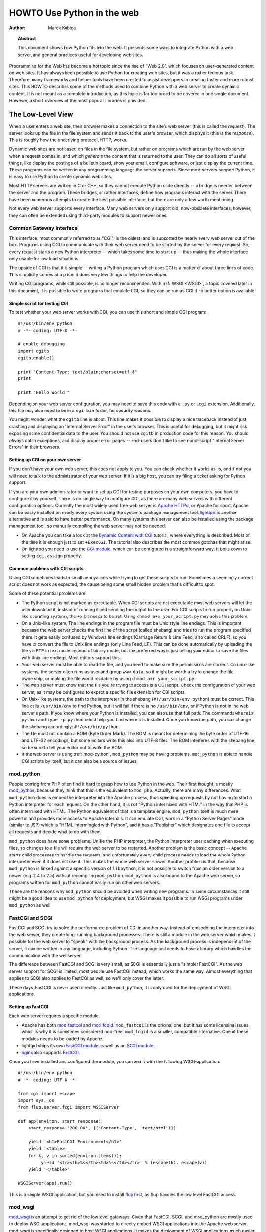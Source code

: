 *******************************
  HOWTO Use Python in the web
*******************************

:Author: Marek Kubica

.. topic:: Abstract

   This document shows how Python fits into the web.  It presents some ways
   to integrate Python with a web server, and general practices useful for
   developing web sites.


Programming for the Web has become a hot topic since the rise of "Web 2.0",
which focuses on user-generated content on web sites.  It has always been
possible to use Python for creating web sites, but it was a rather tedious task.
Therefore, many frameworks and helper tools have been created to assist
developers in creating faster and more robust sites.  This HOWTO describes
some of the methods used to combine Python with a web server to create
dynamic content.  It is not meant as a complete introduction, as this topic is
far too broad to be covered in one single document.  However, a short overview
of the most popular libraries is provided.

.. seealso::

   While this HOWTO tries to give an overview of Python in the web, it cannot
   always be as up to date as desired.  Web development in Python is rapidly
   moving forward, so the wiki page on `Web Programming
   <https://wiki.python.org/moin/WebProgramming>`_ may be more in sync with
   recent development.


The Low-Level View
==================

When a user enters a web site, their browser makes a connection to the site's
web server (this is called the *request*).  The server looks up the file in the
file system and sends it back to the user's browser, which displays it (this is
the *response*).  This is roughly how the underlying protocol, HTTP, works.

Dynamic web sites are not based on files in the file system, but rather on
programs which are run by the web server when a request comes in, and which
*generate* the content that is returned to the user.  They can do all sorts of
useful things, like display the postings of a bulletin board, show your email,
configure software, or just display the current time.  These programs can be
written in any programming language the server supports.  Since most servers
support Python, it is easy to use Python to create dynamic web sites.

Most HTTP servers are written in C or C++, so they cannot execute Python code
directly -- a bridge is needed between the server and the program.  These
bridges, or rather interfaces, define how programs interact with the server.
There have been numerous attempts to create the best possible interface, but
there are only a few worth mentioning.

Not every web server supports every interface.  Many web servers only support
old, now-obsolete interfaces; however, they can often be extended using
third-party modules to support newer ones.


Common Gateway Interface
------------------------

This interface, most commonly referred to as "CGI", is the oldest, and is
supported by nearly every web server out of the box.  Programs using CGI to
communicate with their web server need to be started by the server for every
request.  So, every request starts a new Python interpreter -- which takes some
time to start up -- thus making the whole interface only usable for low load
situations.

The upside of CGI is that it is simple -- writing a Python program which uses
CGI is a matter of about three lines of code.  This simplicity comes at a
price: it does very few things to help the developer.

Writing CGI programs, while still possible, is no longer recommended.  With
:ref:`WSGI <WSGI>`, a topic covered later in this document, it is possible to write
programs that emulate CGI, so they can be run as CGI if no better option is
available.

.. seealso::

   The Python standard library includes some modules that are helpful for
   creating plain CGI programs:

   * :mod:`cgi` -- Handling of user input in CGI scripts
   * :mod:`cgitb` -- Displays nice tracebacks when errors happen in CGI
     applications, instead of presenting a "500 Internal Server Error" message

   The Python wiki features a page on `CGI scripts
   <https://wiki.python.org/moin/CgiScripts>`_ with some additional information
   about CGI in Python.


Simple script for testing CGI
^^^^^^^^^^^^^^^^^^^^^^^^^^^^^

To test whether your web server works with CGI, you can use this short and
simple CGI program::

    #!/usr/bin/env python
    # -*- coding: UTF-8 -*-

    # enable debugging
    import cgitb
    cgitb.enable()

    print "Content-Type: text/plain;charset=utf-8"
    print

    print "Hello World!"

Depending on your web server configuration, you may need to save this code with
a ``.py`` or ``.cgi`` extension.  Additionally, this file may also need to be
in a ``cgi-bin`` folder, for security reasons.

You might wonder what the ``cgitb`` line is about.  This line makes it possible
to display a nice traceback instead of just crashing and displaying an "Internal
Server Error" in the user's browser.  This is useful for debugging, but it might
risk exposing some confidential data to the user.  You should not use ``cgitb``
in production code for this reason.  You should *always* catch exceptions, and
display proper error pages -- end-users don't like to see nondescript "Internal
Server Errors" in their browsers.


Setting up CGI on your own server
^^^^^^^^^^^^^^^^^^^^^^^^^^^^^^^^^

If you don't have your own web server, this does not apply to you.  You can
check whether it works as-is, and if not you will need to talk to the
administrator of your web server. If it is a big host, you can try filing a
ticket asking for Python support.

If you are your own administrator or want to set up CGI for testing purposes on
your own computers, you have to configure it by yourself.  There is no single
way to configure CGI, as there are many web servers with different
configuration options.  Currently the most widely used free web server is
`Apache HTTPd <http://httpd.apache.org/>`_, or Apache for short. Apache can be
easily installed on nearly every system using the system's package management
tool.  `lighttpd <http://www.lighttpd.net>`_ is another alternative and is
said to have better performance.  On many systems this server can also be
installed using the package management tool, so manually compiling the web
server may not be needed.

* On Apache you can take a look at the `Dynamic Content with CGI
  <http://httpd.apache.org/docs/2.2/howto/cgi.html>`_ tutorial, where everything
  is described.  Most of the time it is enough just to set ``+ExecCGI``.  The
  tutorial also describes the most common gotchas that might arise.

* On lighttpd you need to use the `CGI module
  <http://redmine.lighttpd.net/projects/lighttpd/wiki/Docs_ModCGI>`_\ , which can be configured
  in a straightforward way.  It boils down to setting ``cgi.assign`` properly.


Common problems with CGI scripts
^^^^^^^^^^^^^^^^^^^^^^^^^^^^^^^^

Using CGI sometimes leads to small annoyances while trying to get these
scripts to run.  Sometimes a seemingly correct script does not work as
expected, the cause being some small hidden problem that's difficult to spot.

Some of these potential problems are:

* The Python script is not marked as executable.  When CGI scripts are not
  executable most web servers will let the user download it, instead of
  running it and sending the output to the user.  For CGI scripts to run
  properly on Unix-like operating systems, the ``+x`` bit needs to be set.
  Using ``chmod a+x your_script.py`` may solve this problem.

* On a Unix-like system, The line endings in the program file must be Unix
  style line endings.  This is important because the web server checks the
  first line of the script (called shebang) and tries to run the program
  specified there.  It gets easily confused by Windows line endings (Carriage
  Return & Line Feed, also called CRLF), so you have to convert the file to
  Unix line endings (only Line Feed, LF).  This can be done automatically by
  uploading the file via FTP in text mode instead of binary mode, but the
  preferred way is just telling your editor to save the files with Unix line
  endings.  Most editors support this.

* Your web server must be able to read the file, and you need to make sure the
  permissions are correct.  On unix-like systems, the server often runs as user
  and group ``www-data``, so it might be worth a try to change the file
  ownership, or making the file world readable by using ``chmod a+r
  your_script.py``.

* The web server must know that the file you're trying to access is a CGI script.
  Check the configuration of your web server, as it may be configured
  to expect a specific file extension for CGI scripts.

* On Unix-like systems, the path to the interpreter in the shebang
  (``#!/usr/bin/env python``) must be correct.  This line calls
  ``/usr/bin/env`` to find Python, but it will fail if there is no
  ``/usr/bin/env``, or if Python is not in the web server's path.  If you know
  where your Python is installed, you can also use that full path.  The
  commands ``whereis python`` and ``type -p python`` could help you find
  where it is installed.  Once you know the path, you can change the shebang
  accordingly: ``#!/usr/bin/python``.

* The file must not contain a BOM (Byte Order Mark). The BOM is meant for
  determining the byte order of UTF-16 and UTF-32 encodings, but some editors
  write this also into UTF-8 files.  The BOM interferes with the shebang line,
  so be sure to tell your editor not to write the BOM.

* If the web server is using :ref:`mod-python`, ``mod_python`` may be having
  problems.  ``mod_python`` is able to handle CGI scripts by itself, but it can
  also be a source of issues.


.. _mod-python:

mod_python
----------

People coming from PHP often find it hard to grasp how to use Python in the web.
Their first thought is mostly `mod_python <http://modpython.org/>`_\ ,
because they think that this is the equivalent to ``mod_php``.  Actually, there
are many differences.  What ``mod_python`` does is embed the interpreter into
the Apache process, thus speeding up requests by not having to start a Python
interpreter for each request.  On the other hand, it is not "Python intermixed
with HTML" in the way that PHP is often intermixed with HTML. The Python
equivalent of that is a template engine.  ``mod_python`` itself is much more
powerful and provides more access to Apache internals.  It can emulate CGI,
work in a "Python Server Pages" mode (similar to JSP) which is "HTML
intermingled with Python", and it has a "Publisher" which designates one file
to accept all requests and decide what to do with them.

``mod_python`` does have some problems.  Unlike the PHP interpreter, the Python
interpreter uses caching when executing files, so changes to a file will
require the web server to be restarted.  Another problem is the basic concept
-- Apache starts child processes to handle the requests, and unfortunately
every child process needs to load the whole Python interpreter even if it does
not use it.  This makes the whole web server slower.  Another problem is that,
because ``mod_python`` is linked against a specific version of ``libpython``,
it is not possible to switch from an older version to a newer (e.g. 2.4 to 2.5)
without recompiling ``mod_python``.  ``mod_python`` is also bound to the Apache
web server, so programs written for ``mod_python`` cannot easily run on other
web servers.

These are the reasons why ``mod_python`` should be avoided when writing new
programs.  In some circumstances it still might be a good idea to use
``mod_python`` for deployment, but WSGI makes it possible to run WSGI programs
under ``mod_python`` as well.


FastCGI and SCGI
----------------

FastCGI and SCGI try to solve the performance problem of CGI in another way.
Instead of embedding the interpreter into the web server, they create
long-running background processes. There is still a module in the web server
which makes it possible for the web server to "speak" with the background
process.  As the background process is independent of the server, it can be
written in any language, including Python.  The language just needs to have a
library which handles the communication with the webserver.

The difference between FastCGI and SCGI is very small, as SCGI is essentially
just a "simpler FastCGI".  As the web server support for SCGI is limited,
most people use FastCGI instead, which works the same way.  Almost everything
that applies to SCGI also applies to FastCGI as well, so we'll only cover
the latter.

These days, FastCGI is never used directly.  Just like ``mod_python``, it is only
used for the deployment of WSGI applications.


Setting up FastCGI
^^^^^^^^^^^^^^^^^^

Each web server requires a specific module.

* Apache has both `mod_fastcgi <http://www.fastcgi.com/drupal/>`_ and `mod_fcgid
  <https://httpd.apache.org/mod_fcgid/>`_.  ``mod_fastcgi`` is the original one, but it
  has some licensing issues, which is why it is sometimes considered non-free.
  ``mod_fcgid`` is a smaller, compatible alternative.  One of these modules needs
  to be loaded by Apache.

* lighttpd ships its own `FastCGI module
  <http://redmine.lighttpd.net/projects/lighttpd/wiki/Docs_ModFastCGI>`_ as well as an
  `SCGI module <http://redmine.lighttpd.net/projects/lighttpd/wiki/Docs_ModSCGI>`_.

* `nginx <http://nginx.org/>`_ also supports `FastCGI
  <https://www.nginx.com/resources/wiki/start/topics/examples/simplepythonfcgi/>`_.

Once you have installed and configured the module, you can test it with the
following WSGI-application::

    #!/usr/bin/env python
    # -*- coding: UTF-8 -*-

    from cgi import escape
    import sys, os
    from flup.server.fcgi import WSGIServer

    def app(environ, start_response):
        start_response('200 OK', [('Content-Type', 'text/html')])

        yield '<h1>FastCGI Environment</h1>'
        yield '<table>'
        for k, v in sorted(environ.items()):
             yield '<tr><th>%s</th><td>%s</td></tr>' % (escape(k), escape(v))
        yield '</table>'

    WSGIServer(app).run()

This is a simple WSGI application, but you need to install `flup
<https://pypi.python.org/pypi/flup/1.0>`_ first, as flup handles the low level
FastCGI access.

.. seealso::

   There is some documentation on `setting up Django with WSGI
   <https://docs.djangoproject.com/en/dev/howto/deployment/wsgi/>`_, most of
   which can be reused for other WSGI-compliant frameworks and libraries.
   Only the ``manage.py`` part has to be changed, the example used here can be
   used instead.  Django does more or less the exact same thing.


mod_wsgi
--------

`mod_wsgi <http://code.google.com/p/modwsgi/>`_ is an attempt to get rid of the
low level gateways.  Given that FastCGI, SCGI, and mod_python are mostly used to
deploy WSGI applications, mod_wsgi was started to directly embed WSGI applications
into the Apache web server. mod_wsgi is specifically designed to host WSGI
applications.  It makes the deployment of WSGI applications much easier than
deployment using other low level methods, which need glue code.  The downside
is that mod_wsgi is limited to the Apache web server; other servers would need
their own implementations of mod_wsgi.

mod_wsgi supports two modes: embedded mode, in which it integrates with the
Apache process, and daemon mode, which is more FastCGI-like.  Unlike FastCGI,
mod_wsgi handles the worker-processes by itself, which makes administration
easier.


.. _WSGI:

Step back: WSGI
===============

WSGI has already been mentioned several times, so it has to be something
important.  In fact it really is, and now it is time to explain it.

The *Web Server Gateway Interface*,  or WSGI for short, is defined in
:pep:`333` and is currently the best way to do Python web programming.  While
it is great for programmers writing frameworks, a normal web developer does not
need to get in direct contact with it.  When choosing a framework for web
development it is a good idea to choose one which supports WSGI.

The big benefit of WSGI is the unification of the application programming
interface.  When your program is compatible with WSGI -- which at the outer
level means that the framework you are using has support for WSGI -- your
program can be deployed via any web server interface for which there are WSGI
wrappers.  You do not need to care about whether the application user uses
mod_python or FastCGI or mod_wsgi -- with WSGI your application will work on
any gateway interface.  The Python standard library contains its own WSGI
server, :mod:`wsgiref`, which is a small web server that can be used for
testing.

A really great WSGI feature is middleware.  Middleware is a layer around your
program which can add various functionality to it.  There is quite a bit of
`middleware <https://wsgi.readthedocs.org/en/latest/libraries.html>`_ already
available.  For example, instead of writing your own session management (HTTP
is a stateless protocol, so to associate multiple HTTP requests with a single
user your application must create and manage such state via a session), you can
just download middleware which does that, plug it in, and get on with coding
the unique parts of your application.  The same thing with compression -- there
is existing middleware which handles compressing your HTML using gzip to save
on your server's bandwidth.  Authentication is another a problem easily solved
using existing middleware.

Although WSGI may seem complex, the initial phase of learning can be very
rewarding because WSGI and the associated middleware already have solutions to
many problems that might arise while developing web sites.


WSGI Servers
------------

The code that is used to connect to various low level gateways like CGI or
mod_python is called a *WSGI server*.  One of these servers is ``flup``, which
supports FastCGI and SCGI, as well as `AJP
<https://en.wikipedia.org/wiki/Apache_JServ_Protocol>`_.  Some of these servers
are written in Python, as ``flup`` is, but there also exist others which are
written in C and can be used as drop-in replacements.

There are many servers already available, so a Python web application
can be deployed nearly anywhere.  This is one big advantage that Python has
compared with other web technologies.

.. seealso::

   A good overview of WSGI-related code can be found in the `WSGI homepage
   <https://wsgi.readthedocs.org/>`_, which contains an extensive list of `WSGI servers
   <https://wsgi.readthedocs.org/en/latest/servers.html>`_ which can be used by *any* application
   supporting WSGI.

   You might be interested in some WSGI-supporting modules already contained in
   the standard library, namely:

   * :mod:`wsgiref` -- some tiny utilities and servers for WSGI


Case study: MoinMoin
--------------------

What does WSGI give the web application developer?  Let's take a look at
an application that's been around for a while, which was written in
Python without using WSGI.

One of the most widely used wiki software packages is `MoinMoin
<https://moinmo.in/>`_.  It was created in 2000, so it predates WSGI by about
three years.  Older versions needed separate code to run on CGI, mod_python,
FastCGI and standalone.

It now includes support for WSGI.  Using WSGI, it is possible to deploy
MoinMoin on any WSGI compliant server, with no additional glue code.
Unlike the pre-WSGI versions, this could include WSGI servers that the
authors of MoinMoin know nothing about.


Model-View-Controller
=====================

The term *MVC* is often encountered in statements such as "framework *foo*
supports MVC".  MVC is more about the overall organization of code, rather than
any particular API.  Many web frameworks use this model to help the developer
bring structure to their program.  Bigger web applications can have lots of
code, so it is a good idea to have an effective structure right from the beginning.
That way, even users of other frameworks (or even other languages, since MVC is
not Python-specific) can easily understand the code, given that they are
already familiar with the MVC structure.

MVC stands for three components:

* The *model*.  This is the data that will be displayed and modified.  In
  Python frameworks, this component is often represented by the classes used by
  an object-relational mapper.

* The *view*.  This component's job is to display the data of the model to the
  user.  Typically this component is implemented via templates.

* The *controller*.  This is the layer between the user and the model.  The
  controller reacts to user actions (like opening some specific URL), tells
  the model to modify the data if necessary, and tells the view code what to
  display,

While one might think that MVC is a complex design pattern, in fact it is not.
It is used in Python because it has turned out to be useful for creating clean,
maintainable web sites.

.. note::

   While not all Python frameworks explicitly support MVC, it is often trivial
   to create a web site which uses the MVC pattern by separating the data logic
   (the model) from the user interaction logic (the controller) and the
   templates (the view).  That's why it is important not to write unnecessary
   Python code in the templates -- it works against the MVC model and creates
   chaos in the code base, making it harder to understand and modify.

.. seealso::

   The English Wikipedia has an article about the `Model-View-Controller pattern
   <https://en.wikipedia.org/wiki/Model%E2%80%93view%E2%80%93controller>`_.  It includes a long
   list of web frameworks for various programming languages.


Ingredients for Websites
========================

Websites are complex constructs, so tools have been created to help web
developers make their code easier to write and more maintainable.  Tools like
these exist for all web frameworks in all languages.  Developers are not forced
to use these tools, and often there is no "best" tool.  It is worth learning
about the available tools because they can greatly simplify the process of
developing a web site.


.. seealso::

   There are far more components than can be presented here.  The Python wiki
   has a page about these components, called
   `Web Components <https://wiki.python.org/moin/WebComponents>`_.


Templates
---------

Mixing of HTML and Python code is made possible by a few libraries.  While
convenient at first, it leads to horribly unmaintainable code.  That's why
templates exist.  Templates are, in the simplest case, just HTML files with
placeholders.  The HTML is sent to the user's browser after filling in the
placeholders.

Python already includes two ways to build simple templates::

    >>> template = "<html><body><h1>Hello %s!</h1></body></html>"
    >>> print template % "Reader"
    <html><body><h1>Hello Reader!</h1></body></html>

    >>> from string import Template
    >>> template = Template("<html><body><h1>Hello ${name}</h1></body></html>")
    >>> print template.substitute(dict(name='Dinsdale'))
    <html><body><h1>Hello Dinsdale!</h1></body></html>

To generate complex HTML based on non-trivial model data, conditional
and looping constructs like Python's *for* and *if* are generally needed.
*Template engines* support templates of this complexity.

There are a lot of template engines available for Python which can be used with
or without a `framework`_.  Some of these define a plain-text programming
language which is easy to learn, partly because it is limited in scope.
Others use XML, and the template output is guaranteed to be always be valid
XML.  There are many other variations.

Some `frameworks`_ ship their own template engine or recommend one in
particular.  In the absence of a reason to use a different template engine,
using the one provided by or recommended by the framework is a good idea.

Popular template engines include:

   * `Mako <http://www.makotemplates.org/>`_
   * `Genshi <http://genshi.edgewall.org/>`_
   * `Jinja <http://jinja.pocoo.org/>`_

.. seealso::

   There are many template engines competing for attention, because it is
   pretty easy to create them in Python.  The page `Templating
   <https://wiki.python.org/moin/Templating>`_ in the wiki lists a big,
   ever-growing number of these.  The three listed above are considered "second
   generation" template engines and are a good place to start.


Data persistence
----------------

*Data persistence*, while sounding very complicated, is just about storing data.
This data might be the text of blog entries, the postings on a bulletin board or
the text of a wiki page.  There are, of course, a number of different ways to store
information on a web server.

Often, relational database engines like `MySQL <http://www.mysql.com/>`_ or
`PostgreSQL <http://www.postgresql.org/>`_ are used because of their good
performance when handling very large databases consisting of millions of
entries.  There is also a small database engine called `SQLite
<http://www.sqlite.org/>`_, which is bundled with Python in the :mod:`sqlite3`
module, and which uses only one file.  It has no other dependencies.  For
smaller sites SQLite is just enough.

Relational databases are *queried* using a language called `SQL
<https://en.wikipedia.org/wiki/SQL>`_.  Python programmers in general do not
like SQL too much, as they prefer to work with objects.  It is possible to save
Python objects into a database using a technology called `ORM
<https://en.wikipedia.org/wiki/Object-relational_mapping>`_ (Object Relational
Mapping).  ORM translates all object-oriented access into SQL code under the
hood, so the developer does not need to think about it.  Most `frameworks`_ use
ORMs, and it works quite well.

A second possibility is storing data in normal, plain text files (some
times called "flat files").  This is very easy for simple sites,
but can be difficult to get right if the web site is performing many
updates to the stored data.

A third possibility are object oriented databases (also called "object
databases").  These databases store the object data in a form that closely
parallels the way the objects are structured in memory during program
execution.  (By contrast, ORMs store the object data as rows of data in tables
and relations between those rows.)  Storing the objects directly has the
advantage that nearly all objects can be saved in a straightforward way, unlike
in relational databases where some objects are very hard to represent.

`Frameworks`_ often give hints on which data storage method to choose.  It is
usually a good idea to stick to the data store recommended by the framework
unless the application has special requirements better satisfied by an
alternate storage mechanism.

.. seealso::

   * `Persistence Tools <https://wiki.python.org/moin/PersistenceTools>`_ lists
     possibilities on how to save data in the file system.  Some of these
     modules are part of the standard library

   * `Database Programming <https://wiki.python.org/moin/DatabaseProgramming>`_
     helps with choosing a method for saving data

   * `SQLAlchemy <http://www.sqlalchemy.org/>`_, the most powerful OR-Mapper
     for Python, and `Elixir <https://pypi.python.org/pypi/Elixir>`_, which makes
     SQLAlchemy easier to use

   * `SQLObject <http://www.sqlobject.org/>`_, another popular OR-Mapper

   * `ZODB <https://launchpad.net/zodb>`_ and `Durus
     <https://www.mems-exchange.org/software/>`_, two object oriented
     databases


.. _framework:

Frameworks
==========

The process of creating code to run web sites involves writing code to provide
various services.  The code to provide a particular service often works the
same way regardless of the complexity or purpose of the web site in question.
Abstracting these common solutions into reusable code produces what are called
"frameworks" for web development.  Perhaps the most well-known framework for
web development is Ruby on Rails, but Python has its own frameworks.  Some of
these were partly inspired by Rails, or borrowed ideas from Rails, but many
existed a long time before Rails.

Originally Python web frameworks tended to incorporate all of the services
needed to develop web sites as a giant, integrated set of tools.  No two web
frameworks were interoperable:  a program developed for one could not be
deployed on a different one without considerable re-engineering work.  This led
to the development of "minimalist" web frameworks that provided just the tools
to communicate between the Python code and the http protocol, with all other
services to be added on top via separate components.  Some ad hoc standards
were developed that allowed for limited interoperability between frameworks,
such as a standard that allowed different template engines to be used
interchangeably.

Since the advent of WSGI, the Python web framework world has been evolving
toward interoperability based on the WSGI standard.  Now many web frameworks,
whether "full stack" (providing all the tools one needs to deploy the most
complex web sites) or minimalist, or anything in between, are built from
collections of reusable components that can be used with more than one
framework.

The majority of users will probably want to select a "full stack" framework
that has an active community.  These frameworks tend to be well documented,
and provide the easiest path to producing a fully functional web site in
minimal time.


Some notable frameworks
-----------------------

There are an incredible number of frameworks, so they cannot all be covered
here.  Instead we will briefly touch on some of the most popular.


Django
^^^^^^

`Django <https://www.djangoproject.com/>`_ is a framework consisting of several
tightly coupled elements which were written from scratch and work together very
well.  It includes an ORM which is quite powerful while being simple to use,
and has a great online administration interface which makes it possible to edit
the data in the database with a browser.  The template engine is text-based and
is designed to be usable for page designers who cannot write Python.  It
supports template inheritance and filters (which work like Unix pipes).  Django
has many handy features bundled, such as creation of RSS feeds or generic views,
which make it possible to create web sites almost without writing any Python code.

It has a big, international community, the members of which have created many
web sites.  There are also a lot of add-on projects which extend Django's normal
functionality.  This is partly due to Django's well written `online
documentation <https://docs.djangoproject.com/>`_ and the `Django book
<http://www.djangobook.com/>`_.


.. note::

   Although Django is an MVC-style framework, it names the elements
   differently, which is described in the `Django FAQ
   <https://docs.djangoproject.com/en/dev/faq/general/#django-appears-to-be-a-mvc-framework-but-you-call-the-controller-the-view-and-the-view-the-template-how-come-you-don-t-use-the-standard-names>`_.


TurboGears
^^^^^^^^^^

Another popular web framework for Python is `TurboGears
<http://www.turbogears.org/>`_.  TurboGears takes the approach of using already
existing components and combining them with glue code to create a seamless
experience.  TurboGears gives the user flexibility in choosing components. For
example the ORM and template engine can be changed to use packages different
from those used by default.

The documentation can be found in the `TurboGears documentation
<https://turbogears.readthedocs.org/>`_, where links to screencasts can be found.
TurboGears has also an active user community which can respond to most related
questions.  There is also a `TurboGears book <http://turbogears.org/1.0/docs/TGBooks.html>`_
published, which is a good starting point.

The newest version of TurboGears, version 2.0, moves even further in direction
of WSGI support and a component-based architecture.  TurboGears 2 is based on
the WSGI stack of another popular component-based web framework, `Pylons
<http://www.pylonsproject.org/>`_.


Zope
^^^^

The Zope framework is one of the "old original" frameworks.  Its current
incarnation in Zope2 is a tightly integrated full-stack framework.  One of its
most interesting feature is its tight integration with a powerful object
database called the `ZODB <https://launchpad.net/zodb>`_ (Zope Object Database).
Because of its highly integrated nature, Zope wound up in a somewhat isolated
ecosystem:  code written for Zope wasn't very usable outside of Zope, and
vice-versa.  To solve this problem the Zope 3 effort was started.  Zope 3
re-engineers Zope as a set of more cleanly isolated components.  This effort
was started before the advent of the WSGI standard, but there is WSGI support
for Zope 3 from the `Repoze <http://repoze.org/>`_ project.  Zope components
have many years of production use behind them, and the Zope 3 project gives
access to these components to the wider Python community.  There is even a
separate framework based on the Zope components: `Grok
<http://grok.zope.org/>`_.

Zope is also the infrastructure used by the `Plone <https://plone.org/>`_ content
management system, one of the most powerful and popular content management
systems available.


Other notable frameworks
^^^^^^^^^^^^^^^^^^^^^^^^

Of course these are not the only frameworks that are available.  There are
many other frameworks worth mentioning.

Another framework that's already been mentioned is `Pylons`_.  Pylons is much
like TurboGears, but with an even stronger emphasis on flexibility, which comes
at the cost of being more difficult to use.  Nearly every component can be
exchanged, which makes it necessary to use the documentation of every single
component, of which there are many.  Pylons builds upon `Paste
<http://pythonpaste.org/>`_, an extensive set of tools which are handy for WSGI.

And that's still not everything.  The most up-to-date information can always be
found in the Python wiki.

.. seealso::

   The Python wiki contains an extensive list of `web frameworks
   <https://wiki.python.org/moin/WebFrameworks>`_.

   Most frameworks also have their own mailing lists and IRC channels, look out
   for these on the projects' web sites.
